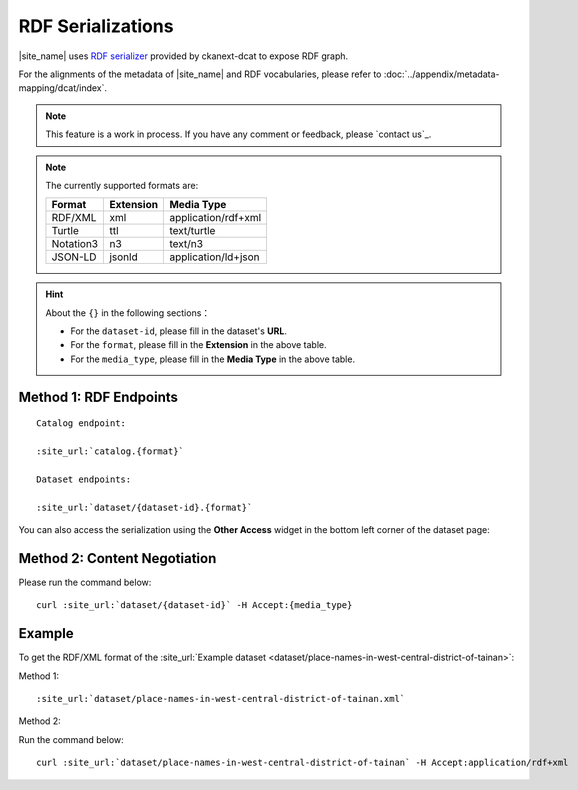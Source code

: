 RDF Serializations
==================

|site_name| uses `RDF serializer <https://github.com/ckan/ckanext-dcat/tree/v1.1.0#rdf-dcat-serializer>`_ provided by ckanext-dcat to expose RDF graph.

For the alignments of the metadata of |site_name| and RDF vocabularies, please refer to :doc:`../appendix/metadata-mapping/dcat/index`.

.. note::

   This feature is a work in process.
   If you have any comment or feedback, please `contact us`_.

.. note::

   The currently supported formats are:

   ========= ========= ===================
   Format    Extension Media Type
   ========= ========= ===================
   RDF/XML   xml       application/rdf+xml
   Turtle    ttl       text/turtle
   Notation3 n3        text/n3
   JSON-LD   jsonld    application/ld+json
   ========= ========= ===================

.. hint::

   About the ``{}`` in the following sections：

   * For the ``dataset-id``, please fill in the dataset's **URL**.
   * For the ``format``, please fill in the **Extension** in the above table.
   * For the ``media_type``, please fill in the **Media Type** in the above table.

Method 1: RDF Endpoints
-----------------------

.. parsed-literal::

   Catalog endpoint:

   :site_url:`catalog.{format}`

   Dataset endpoints:

   :site_url:`dataset/{dataset-id}.{format}`

You can also access the serialization using the **Other Access** widget in the bottom left corner of the dataset page:

.. image:: /images/rdf_serializations.png

Method 2: Content Negotiation
-----------------------------

Please run the command below:

.. parsed-literal::

   curl :site_url:`dataset/{dataset-id}` -H Accept:{media_type}

Example
-------

To get the RDF/XML format of the :site_url:`Example dataset <dataset/place-names-in-west-central-district-of-tainan>`:

Method 1:

.. parsed-literal::

   :site_url:`dataset/place-names-in-west-central-district-of-tainan.xml`

Method 2:

Run the command below:

.. parsed-literal::

   curl :site_url:`dataset/place-names-in-west-central-district-of-tainan` -H Accept:application/rdf+xml
